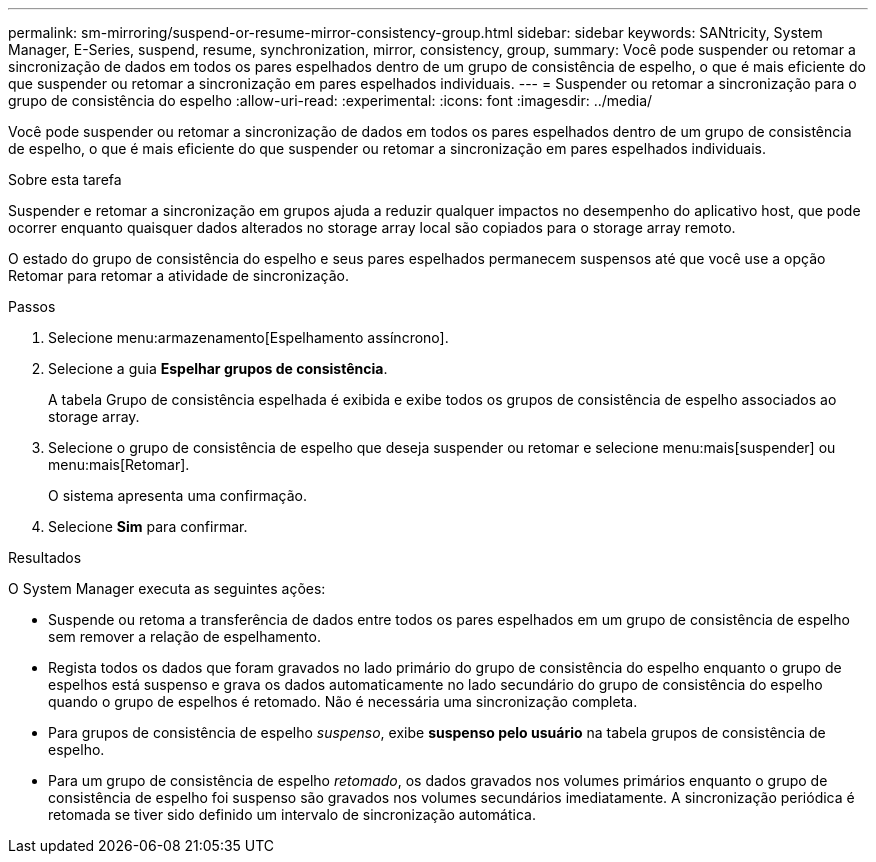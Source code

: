 ---
permalink: sm-mirroring/suspend-or-resume-mirror-consistency-group.html 
sidebar: sidebar 
keywords: SANtricity, System Manager, E-Series, suspend, resume, synchronization, mirror, consistency, group, 
summary: Você pode suspender ou retomar a sincronização de dados em todos os pares espelhados dentro de um grupo de consistência de espelho, o que é mais eficiente do que suspender ou retomar a sincronização em pares espelhados individuais. 
---
= Suspender ou retomar a sincronização para o grupo de consistência do espelho
:allow-uri-read: 
:experimental: 
:icons: font
:imagesdir: ../media/


[role="lead"]
Você pode suspender ou retomar a sincronização de dados em todos os pares espelhados dentro de um grupo de consistência de espelho, o que é mais eficiente do que suspender ou retomar a sincronização em pares espelhados individuais.

.Sobre esta tarefa
Suspender e retomar a sincronização em grupos ajuda a reduzir qualquer impactos no desempenho do aplicativo host, que pode ocorrer enquanto quaisquer dados alterados no storage array local são copiados para o storage array remoto.

O estado do grupo de consistência do espelho e seus pares espelhados permanecem suspensos até que você use a opção Retomar para retomar a atividade de sincronização.

.Passos
. Selecione menu:armazenamento[Espelhamento assíncrono].
. Selecione a guia *Espelhar grupos de consistência*.
+
A tabela Grupo de consistência espelhada é exibida e exibe todos os grupos de consistência de espelho associados ao storage array.

. Selecione o grupo de consistência de espelho que deseja suspender ou retomar e selecione menu:mais[suspender] ou menu:mais[Retomar].
+
O sistema apresenta uma confirmação.

. Selecione *Sim* para confirmar.


.Resultados
O System Manager executa as seguintes ações:

* Suspende ou retoma a transferência de dados entre todos os pares espelhados em um grupo de consistência de espelho sem remover a relação de espelhamento.
* Regista todos os dados que foram gravados no lado primário do grupo de consistência do espelho enquanto o grupo de espelhos está suspenso e grava os dados automaticamente no lado secundário do grupo de consistência do espelho quando o grupo de espelhos é retomado. Não é necessária uma sincronização completa.
* Para grupos de consistência de espelho _suspenso_, exibe *suspenso pelo usuário* na tabela grupos de consistência de espelho.
* Para um grupo de consistência de espelho _retomado_, os dados gravados nos volumes primários enquanto o grupo de consistência de espelho foi suspenso são gravados nos volumes secundários imediatamente. A sincronização periódica é retomada se tiver sido definido um intervalo de sincronização automática.

